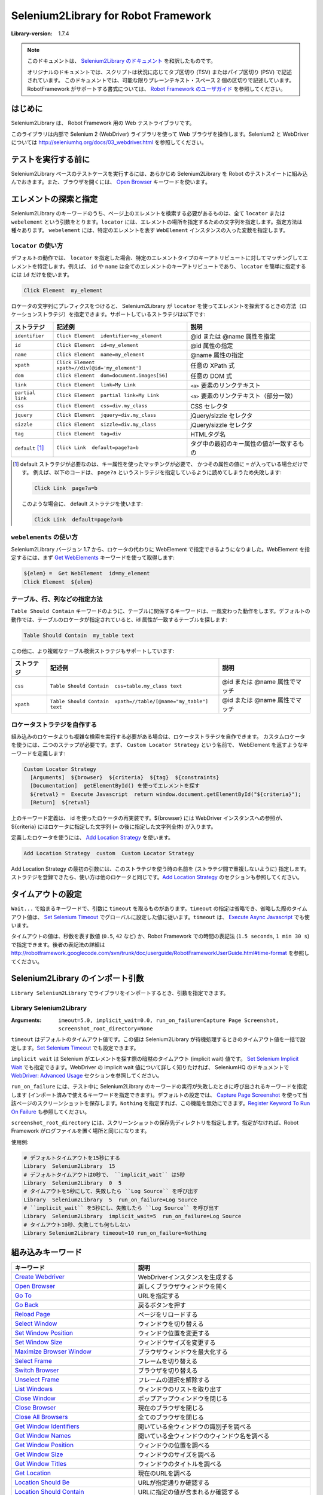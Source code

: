 =====================================
Selenium2Library for Robot Framework 
=====================================

:Library-version: 1.7.4

.. note::

  このドキュメントは、 `Selenium2Library のドキュメント <http://robotframework.org/Selenium2Library/doc/Selenium2Library.html>`_ を和訳したものです。

  オリジナルのドキュメントでは、スクリプトは状況に応じてタブ区切り (TSV) またはパイプ区切り (PSV) で記述されています。
  このドキュメントでは、可能な限りプレーンテキスト・スペース 2 個の区切りで記述しています。
  RobotFramework がサポートする書式については、 `Robot Framework のユーザガイド <http://robotframework.org/robotframework/latest/RobotFrameworkUserGuide.html>`_ を参照してください。


はじめに
=========

Selenium2Library は、 Robot Framework 用の Web テストライブラリです。

このライブラリは内部で Selenium 2 (WebDriver) ライブラリを使って Web ブラウザを操作します。Selenium2 と WebDriver については http://seleniumhq.org/docs/03_webdriver.html を参照してください。


テストを実行する前に
=====================

Selenium2Library ベースのテストケースを実行するには、あらかじめ Selenium2Library を Robot のテストスイートに組み込んでおきます。また、ブラウザを開くには、 `Open Browser`_ キーワードを使います。


.. _`locating elements`:

エレメントの探索と指定
=======================

Selenium2Library のキーワードのうち、ページ上のエレメントを検索する必要があるものは、全て ``locator`` または ``webelement`` という引数をとります。``locator`` には、エレメントの場所を指定するための文字列を指定します。指定方法は種々あります。
``webelement`` には、特定のエレメントを表す ``WebElement`` インスタンスの入った変数を指定します。


``locator`` の使い方
----------------------

デフォルトの動作では、 ``locator`` を指定した場合、特定のエレメントタイプのキーアトリビュートに対してマッチングしてエレメントを特定します。例えば、 ``id`` や ``name`` は全てのエレメントのキーアトリビュートであり、 ``locator`` を簡単に指定するには ``id`` だけを使います。

.. code:: robotframework

  Click Element  my_element

ロケータの文字列にプレフィクスをつけると、 Selenium2Library が ``locator`` を使ってエレメントを探索するときの方法（ロケーションストラテジ）を指定できます。サポートしているストラテジは以下です:

.. table::

  ================= ================================================ =========================================
  ストラテジ        記述例                                           説明
  ================= ================================================ =========================================
  ``identifier``    ``Click Element  identifier=my_element``         @id または @name 属性を指定
  ``id``            ``Click Element  id=my_element``                 @id 属性の指定
  ``name``          ``Click Element  name=my_element``               @name 属性の指定
  ``xpath``         ``Click Element  xpath=//div[@id='my_element']`` 任意の XPath 式
  ``dom``           ``Click Element  dom=document.images[56]``       任意の DOM 式
  ``link``          ``Click Element  link=My Link``                  ``<a>`` 要素のリンクテキスト
  ``partial link``  ``Click Element  partial link=My Link``          ``<a>`` 要素のリンクテキスト（部分一致）
  ``css``           ``Click Element  css=div.my_class``              CSS セレクタ
  ``jquery``        ``Click Element  jquery=div.my_class``           jQuery/sizzle セレクタ
  ``sizzle``        ``Click Element  sizzle=div.my_class``           jQuery/sizzle セレクタ
  ``tag``           ``Click Element  tag=div``                       HTMLタグ名
  ``default`` [1]_  ``Click Link  default=page?a=b``                 タグ中の最初のキー属性の値が一致するもの
  ================= ================================================ =========================================

..  [1] default ストラテジが必要なのは、キー属性を使ったマッチングが必要で、
  かつその属性の値に ``=`` が入っている場合だけです。
  例えば、以下のコードは、 ``page?a`` というストラテジを指定しているように読めてしまうため失敗します:

  .. code:: robotframework

     Click Link  page?a=b

  このような場合に、 default ストラテジを使います:

  .. code:: robotframework

    Click Link  default=page?a=b


``webelements`` の使い方
------------------------

Selenium2Library バージョン 1.7 から、ロケータの代わりに WebElement で指定できるようになりました。WebElement を指定するには、まず `Get WebElements`_ キーワードを使って取得します:

.. code:: robotframework

  ${elem} =  Get WebElement  id=my_element
  Click Element  ${elem}


.. _`locating table`:

テーブル、行、列などの指定方法
-------------------------------

``Table Should Contain`` キーワードのように、テーブルに関係するキーワードは、一風変わった動作をします。デフォルトの動作では、テーブルのロケータが指定されていると、id 属性が一致するテーブルを探します:

.. code:: robotframework

  Table Should Contain  my_table text

この他に、より複雑なテーブル検索ストラテジもサポートしています:

.. table::

  =========== ================================================================ ==============================
  ストラテジ  記述例                                                           説明
  =========== ================================================================ ==============================
  ``css``     ``Table Should Contain  css=table.my_class text``                @id または @name 属性でマッチ
  ``xpath``   ``Table Should Contain  xpath=//table/[@name="my_table"] text``  @id または @name 属性でマッチ
  =========== ================================================================ ==============================


ロケータストラテジを自作する
-----------------------------

組み込みのロケータよりも複雑な検索を実行する必要がある場合は、ロケータストラテジを自作できます。
カスタムロケータを使うには、二つのステップが必要です。まず、 ``Custom Locator Strategy`` という名前で、 WebElement を返すようなキーワードを定義します:

.. code:: robotframework

  Custom Locator Strategy
    [Arguments]  ${browser}  ${criteria}  ${tag}  ${constraints}
    [Documentation]  getElementById() を使ってエレメントを探す
    ${retval} =  Execute Javascript  return window.document.getElementById("${criteria}");
    [Return]  ${retval}

上のキーワード定義は、 id を使ったロケータの再実装です。${browser} には WebDriver インスタンスへの参照が、 ${criteria} にはロケータに指定した文字列 (``=`` の後に指定した文字列全体) が入ります。

定義したロケータを使うには、 `Add Location Strategy`_ を使います。

.. code::

  Add Location Strategy  custom  Custom Locator Strategy

Add Location Strategy の最初の引数には、このストラテジを使う時の名前を (ストラテジ間で重複しないように) 指定します。ストラテジを登録できたら、使い方は他のロケータと同じです。`Add Location Strategy`_ のセクションも参照してください。


.. _`Timeouts`:

タイムアウトの設定
===================

``Wait...`` で始まるキーワードで、引数に ``timeout`` を取るものがあります。``timeout`` の指定は省略でき、省略した際のタイムアウト値は、 `Set Selenium Timeout`_ でグローバルに設定した値に従います。``timeout`` は、 `Execute Async Javascript`_ でも使います。

タイムアウトの値は、秒数を表す数値 (``0.5``, ``42`` など) か、Robot Framework での時間の表記法 (``1.5 seconds``, ``1 min 30 s``) で指定できます。後者の表記法の詳細は http://robotframework.googlecode.com/svn/trunk/doc/userguide/RobotFrameworkUserGuide.html#time-format を参照してください。


Selenium2Library のインポート引数
==================================

``Library Selenium2Library`` でライブラリをインポートするとき、引数を指定できます。

Library Selenium2Library
---------------------------

:Arguments: ``imeout=5.0, implicit_wait=0.0, run_on_failure=Capture Page Screenshot, screenshot_root_directory=None``

``timeout`` はデフォルトのタイムアウト値です。この値は Selenium2Library が待機処理するときのタイムアウト値を一括で設定します。`Set Selenium Timeout`_ でも設定できます。

``implicit wait`` は Selenium がエレメントを探す際の暗黙のタイムアウト (implicit wait) 値です。 `Set Selenium Implicit Wait`_ でも指定できます。WebDriver の implicit wait 値について詳しく知りたければ、 SeleniumHQ のドキュメントで `WebDriver: Advanced Usage`_ セクションを参照してください。

.. _`WebDriver: Advanced Usage`: http://seleniumhq.org/docs/04_webdriver_advanced.html#explicit-and-implicit-waits

``run_on_failure`` には、テスト中に Selenium2Library のキーワードの実行が失敗したときに呼び出されるキーワードを指定します (インポート済みで使えるキーワードを指定できます)。デフォルトの設定では、 `Capture Page Screenshot`_ を使って当該ページのスクリーンショットを保存します。``Nothing`` を指定すれば、この機能を無効にできます。`Register Keyword To Run On Failure`_ も参照してください。

``screenshot_root_directory`` には、スクリーンショットの保存先ディレクトリを指定します。指定がなければ、Robot Framework がログファイルを置く場所と同じになります。

使用例:

.. code:: robotframework

  # デフォルトタイムアウトを15秒にする
  Library  Selenium2Library  15
  # デフォルトタイムアウトは0秒で、 ``implicit_wait`` は5秒
  Library  Selenium2Library  0  5
  # タイムアウトを5秒にして、失敗したら ``Log Source`` を呼び出す
  Library  Selenium2Library  5  run_on_failure=Log Source
  # ``implicit_wait`` を5秒にし、失敗したら ``Log Source`` を呼び出す
  Library  Selenium2Library  implicit_wait=5  run_on_failure=Log Source
  # タイムアウト10秒、失敗しても何もしない
  Library Selenium2Library timeout=10 run_on_failure=Nothing


組み込みキーワード
========================


.. table::

  ============================================= ===================================================================
  キーワード                                    説明
  ============================================= ===================================================================
  `Create Webdriver`_                           WebDriverインスタンスを生成する
  `Open Browser`_                               新しくブラウザウィンドウを開く
  `Go To`_                                      URLを指定する
  `Go Back`_                                    戻るボタンを押す
  `Reload Page`_                                ページをリロードする
  `Select Window`_                              ウィンドウを切り替える
  `Set Window Position`_                        ウィンドウ位置を変更する
  `Set Window Size`_                            ウィンドウサイズを変更する
  `Maximize Browser Window`_                    ブラウザウィンドウを最大化する
  `Select Frame`_                               フレームを切り替える
  `Switch Browser`_                             ブラウザを切り替える
  `Unselect Frame`_                             フレームの選択を解除する
  `List Windows`_                               ウィンドウのリストを取り出す
  `Close Window`_                               ポップアップウィンドウを閉じる
  `Close Browser`_                              現在のブラウザを閉じる
  `Close All Browsers`_                         全てのブラウザを閉じる
  `Get Window Identifiers`_                     開いている全ウィンドウの識別子を調べる
  `Get Window Names`_                           開いている全ウィンドウのウィンドウ名を調べる
  `Get Window Position`_                        ウィンドウの位置を調べる
  `Get Window Size`_                            ウィンドウのサイズを調べる
  `Get Window Titles`_                          ウィンドウのタイトルを調べる
  `Get Location`_                               現在のURLを調べる
  `Location Should Be`_                         URLが指定通りか確認する
  `Location Should Contain`_                    URLに指定の値が含まれるか確認する
  `Get Source`_                                 ページのソースを調べる
  `Get Title`_                                  ページのタイトルを調べる
  `Title Should Be`_                            タイトルが指定通りか確認する
  `Get Text`_                                   エレメントのテキストを調べる
  `Get Value`_                                  エレメントのvalueを調べる
  `Get Webelement`_                             エレメントを WebElement として取り出す
  `Get Webelements`_                            ページの全エレメントを WebElement として取り出す
  `Get Element Attribute`_                      エレメントの属性を調べる
  `Get Vertical Position`_                      エレメントの垂直位置を調べる
  `Get Horizontal Position`_                    エレメントの水平位置を調べる
  `Get All Links`_                              ページ中の全てのリンクを調べる

  `Set Screenshot Directory`_                   スクリーンショットの出力先を変更する
  `Capture Page Screenshot`_                    ページのスクリーンショットを取る

  `Add Cookie`_                                 クッキーを追加する
  `Get Cookie Value`_                           クッキーの値を調べる
  `Get Cookies`_                                クッキーを全て取り出す
  `Delete Cookie`_                              特定のクッキーを削除する
  `Delete All Cookies`_                         全てのクッキーを削除する

  `Page Should Contain`_                        ページが指定文字列を含むか確認する
  `Page Should Contain Button`_                 ページに指定のボタンがあるか確認する
  `Page Should Contain Checkbox`_               ページに指定のチェックボックスがあるか確認する
  `Page Should Contain Element`_                ページに指定のエレメントがあるか確認する
  `Page Should Contain Image`_                  ページに指定の画像があるか確認する
  `Page Should Contain Link`_                   ページに指定のリンクがあるか確認する
  `Page Should Contain List`_                   ページに指定のリストがあるか確認する
  `Page Should Contain Radio Button`_           ページに指定のラジオボタンがあるか確認する
  `Page Should Contain Textfield`_              ページに指定のテキスト入力があるか確認する
  `Page Should Not Contain`_                    ページに指定の文字列がないことを確認する
  `Page Should Not Contain Button`_             ページに指定のボタンがあるか確認する
  `Page Should Not Contain Checkbox`_           ページに指定のチェックボックスがあるか確認する
  `Page Should Not Contain Element`_            ページに指定のエレメントがあるか確認する
  `Page Should Not Contain Image`_              ページに指定の画像があるか確認する
  `Page Should Not Contain Link`_               ページに指定のリンクがあるか確認する
  `Page Should Not Contain List`_               ページに指定のリストがあるか確認する
  `Page Should Not Contain Radio Button`_       ページに指定のラジオボタンがないことを確認する
  `Page Should Not Contain Textfield`_          指定のテキスト入力がないことを確認する
  `Frame Should Contain`_                       フレームに指定文字列があるか確認する
  `Current Frame Contains`_                     現在のフレームに指定文字列があるか確認する
  `Current Frame Should Not Contain`_           現在のフレームが指定文字列を含まないことを確認する
  `Get Matching Xpath Count`_                   指定のXPathにマッチした回数を調べる
  `Xpath Should Match X Times`_                 XPathにマッチするエレメントの個数が指定通りか確認する
  `Locator Should Match X Times`_               エレメントが指定個数入っているか書くにする

  `Element Should Be Disabled`_                 エレメントが無効か確認する
  `Element Should Be Enabled`_                  エレメントが有効か確認する
  `Element Should Be Visible`_                  エレメントが可視か確認する
  `Element Should Contain`_                     エレメントのテキストに指定文字列があるか確認する
  `Element Should Not Be Visible`_              エレメントが不可視であることを確認する
  `Element Should Not Contain`_                 エレメントのテキストが指定文字列が含まないことを確認する
  `Element Text Should Be`_                     エレメントのテキストが指定文字列と一致するか確認する

  `Get Table Cell`_                             テーブルの指定のセルの中身を調べる
  `Table Cell Should Contain`_                  テーブルのセルが指定の文字列を含むか確認する
  `Table Column Should Contain`_                テーブルのカラムが指定の文字列を含むか確認する
  `Table Footer Should Contain`_                テーブルのフッタが指定の文字列を含むか確認する
  `Table Header Should Contain`_                テーブルのヘッダが指定の文字列を含むか確認する
  `Table Row Should Contain`_                   テーブルの行が指定の文字列を含むか確認する
  `Table Should Contain`_                       テーブルが指定の文字列を含むか確認する

  `Click Button`_                               ボタンをクリックする
  `Click Element`_                              任意のエレメントをクリックする
  `Click Element At Coordinates`_               エレメントの指定の場所をクリックする
  `Click Image`_                                画像をクリックする
  `Click Link`_                                 リンクをクリックする
  `Focus`_                                      ウィンドウやフレームをフォーカスする
  `Mouse Down`_                                 エレメント上で左ボタンを押した状態にする
  `Mouse Down On Image`_                        画像上で左ボタンを押した状態にする
  `Mouse Down On Link`_                         リンク上で左ボタンを押した状態にする
  `Mouse Out`_                                  エレメントからマウスカーソルを外す
  `Mouse Over`_                                 エレメントにマウスカーソルを重ねる
  `Mouse Up`_                                   押していた左ボタンをリリースする
  `Double Click Element`_                       任意のエレメントをダブルクリックする
  `Drag And Drop`_                              エレメントを別のエレメントにドラッグ＆ドロップする
  `Drag And Drop By Offset`_                    エレメントを指定の場所にドラッグ＆ドロップする
  `Press Key`_                                  キーを押す
  `Open Context Menu`_                          コンテキストメニューを開く

  `Alert Should Be Present`_                    アラートが表示されたか確認する
  `Choose Ok On Next Confirmation`_             次に表示されるダイアログでOKを押す
  `Choose Cancel On Next Confirmation`_         次に表示されるダイアログでキャンセルを押す
  `Confirm Action`_                             ダイアログのメッセージを取得して閉じる
  `Dismiss Alert`_                              アラートダイアログを閉じて押したボタンを返す
  `Get Alert Message`_                          アラートダイアログのメッセージを調べる
  `Input Text Into Prompt`_                     アラートダイアログにテキストを入力する

  `Input Text`_                                 テキスト入力に入力する
  `Input Password`_                             ログに記録しないでパスワードを入力する
  `Textarea Should Contain`_                    テキストエリアのテキストが指定の文字列を含むか確認する
  `Textarea Value Should Be`_                   テキストエリアの値が指定通りか確認する
  `Textfield Should Contain`_                   テキストフィールドのテキストが指定の文字列を含むか確認する
  `Textfield Value Should Be`_                  テキストフィールドのvalueが指定通りか確認する
  `Clear Element Text`_                         テキスト入力の値をクリアする
  `Select Radio Button`_                        ラジオボタンを選択する
  `Radio Button Should Be Set To`_              指定のラジオボタンが選ばれていることを確認する
  `Radio Button Should Not Be Selected`_        指定のラジオボタンが選ばれていないことを確認する
  `Checkbox Should Be Selected`_                チェックボックスが選択されているか確認する
  `Checkbox Should Not Be Selected`_            チェックボックスが非選択であるか確認する
  `Select All From List`_                       selectの全項目を選択する
  `Select From List`_                           selectの項目を選択する
  `Select From List By Index`_                  selectの項目を選択する
  `Select From List By Label`_                  selectの項目を選択する
  `Select From List By Value`_                  selectの項目を選択する
  `Unselect From List`_                         リストから指定の要素の選択を外す
  `Unselect From List By Index`_                リストから指定の要素の選択を外す
  `Unselect From List By Label`_                リストから指定の要素の選択を外す
  `Unselect From List By Value`_                リストから指定の要素の選択を外す
  `Get List Items`_                             selectの全選択肢を取り出す
  `Get Selected List Label`_                    selectの指定の選択肢のラベルを調べる
  `Get Selected List Labels`_                   selectの全てのラベルを取り出す
  `Get Selected List Value`_                    selectの指定の選択肢のvalueを調べる
  `Get Selected List Values`_                   selectのすべての選択肢のvalueを調べる
  `List Selection Should Be`_                   selectの選択内容が指定通りか確認する
  `List Should Have No Selections`_             selectが非選択状態であることを確認する
  `Choose File`_                                ファイルダイアログにファイルを指定する
  `Select Checkbox`_                            チェックボックスを選択する
  `Unselect Checkbox`_                          チェックボックスの選択を解除する
  `Submit Form`_                                フォームを submit する

  `Log Location`_                               現在のURLをログに記録する
  `Log Source`_                                 ページのソースをログに記録する
  `Log Title`_                                  ページのタイトルをログに記録する

  `Execute Async Javascript`_                   非同期でJavaScriptのコードを実行する
  `Execute Javascript`_                         JavaScriptのコードを実行する
  `Simulate`_                                   イベント発生をシミュレートする
  `Assign Id To Element`_                       エレメントに一時的な id を割り当てる

  `Wait For Condition`_                         指定の条件式が満たされるまで待機する
  `Wait Until Element Contains`_                エレメント内に文字列が現れるまで待機する
  `Wait Until Element Does Not Contain`_        文字列がエレメントからなくなるまで待機する
  `Wait Until Element Is Enabled`_              エレメントが有効状態になるまで待機する
  `Wait Until Element Is Not Visible`_          エレメントが不可視になるまで待機する
  `Wait Until Element Is Visible`_              エレメントが可視になるまで待機する
  `Wait Until Page Contains`_                   文字列がページに現れるまで待機する
  `Wait Until Page Contains Element`_           エレメントがページに現れるまで待機する
  `Wait Until Page Does Not Contain`_           文字列がページからなくなるまで待機する
  `Wait Until Page Does Not Contain Element`_   エレメントがページからなくなるまで待機する
  `Get Selenium Implicit Wait`_                 Selenium の暗黙の待機時間を調べる
  `Get Selenium Speed`_                         Selenium の実行ウェイトを調べる
  `Get Selenium Timeout`_                       Selenium のタイムアウトを調べる
  `Set Browser Implicit Wait`_                  ブラウザ単位で暗黙待機時間を変更する
  `Set Selenium Implicit Wait`_                 Selenium の暗黙待機時間を変更する
  `Set Selenium Speed`_                         Selenium の実行ウェイトを変更する
  `Set Selenium Timeout`_                       Selenium のタイムアウトを変更する

  `Add Location Strategy`_                      自作のエレメント特定方法を追加する
  `Remove Location Strategy`_                   以前登録したエレメントの探索ストラテジを削除する
  `Register Keyword To Run On Failure`_         失敗したときに実行するキーワードを指定する
  ============================================= ===================================================================      
   

Add Cookie
---------------

:Arguments: name, value, path=None, domain=None, secure=None, expiry=None

現在のセッションに cookie を追加します。``name`` と ``value`` は必須です。
``path``, ``domain``, ``secure`` は省略可です。


Add Location Strategy
--------------------------

:Arguments: strategy_name, strategy_keyword, persist=False

キーワードセクションに定義しておいたカスタムのロケーションストラテジを追加します。
デフォルトの動作では、カスタムのロケーションストラテジは、ストラテジを定義したテストのスコープを抜ける際に自動的に除去されます。
persist を空文字列以外に設定しておくと、テスト全体が終了するまでロケーションストラテジを登録したままにできます。

すでに登録済みのロケーションストラテジ名と同じ名前で追加を試みると失敗します。

カスタムのロケータキーワードの例:

.. code:: robotframework

  # My Custom Locator Strategy を（キーワードセクションで）定義する
  My Custom Locator Strategy  [Arguments]  ${browser}  ${criteria}  ${tag}  ${constraints}
    ${retVal}=  Execute Javascript  return window.document.getElementById('${criteria}');  
    [Return]  ${retVal}

.. code:: robotframework

  # My Custom Locator Strategy をストラテジ名 custom として登録する
  Add Location Strategy  custom  My Custom Locator Strategy
  # custom ストラテジのロケータを使う
  Page Should Contain Element  custom=my_id

カスタムのロケーションストラテジを削除する方法は `Remove Location Strategy`_ を参照してください。


Alert Should Be Present
----------------------------

:Arguments: text=

アラートダイアログが表示されていることを確認し、ダイアログを消します。
``text`` を空文字列以外に指定すると、アラートメッセージの内容がテキストと一致するか調べます。
アラートが表示されていなければ失敗します。
テスト中でアラートダイアログが表示されると、このキーワードか `Get Alert Message`_ でアラートダイアログを消さないかぎり、後続のキーワードは失敗するので注意してください。


Assign Id To Element
-------------------------

:Arguments: locator, id

``locator`` で指定したエレメントに、一時的な id 名 ``id`` を紐付けます。
XPathでロケータを表現するのが難解だったり遅い場合に便利です。紐付けた id はページをリロードすると失効します。

例:

.. code:: robotframework

  # XPath://div[@id="first_div"] で表されるエレメントに my_id という id を与える
  Assign Id To Element  xpath=//div[@id="first_div"]  my_id
  # my_id でエレメントを指定
  Page Should Contain Element  my_id


Capture Page Screenshot
----------------------------

:Arguments: filename=None

現在表示中のページのスクリーンショットを撮り、ログの中に埋め込みます。
``filename`` 引数には、スクリーンショットのファイルに付ける名前を指定します。``filename`` を指定しない場合、ファイル名は ``selenium-screenshot-<通番>.png`` となり、Robot Framework がログを書き出す場所の下に保存されます。
``filename`` を絶対パスで指定しなかった場合は、Robot Framework がログを書き出す場所からの相対パスとみなします。
絶対パス・相対パスのどちらの場合も、書き出し先のディレクトリが存在しなければ自動的に作成します。
スクリーンショットの撮り方を変えるために、css を使えます。通常、ページレイアウトに何か問題があると、背景がはみ出して表示されることがあるので、背景色を変更します。


Checkbox Should Be Selected
--------------------------------

:Arguments: locator

``locator`` で指定したチェックボックスが選択/チェック状態であるか検証します。
チェックボックスのキー属性は ``id`` または ``name`` です。
エレメントの指定方法は  `エレメントの探索と指定 <locating elements>`_ を参照してください。


Checkbox Should Not Be Selected
-------------------------------------

:Arguments: locator

``locator`` で指定したチェックボックスが非選択/チェックされていない状態であるか検証します。
チェックボックスのキー属性は ``id`` または ``name`` です。
エレメントの指定方法は  `エレメントの探索と指定 <locating elements>`_ を参照してください。


Choose Cancel On Next Confirmation
---------------------------------------

ダイアログが表示されたときにキャンセルボタンを選ぶように指定します。


Choose File
----------------

:Arguments: locator, file_path

``locator`` で指定したファイル入力フィールドにファイルパス ``file_path`` を入力します。
ファイルのアップロードフォームでよく使います。
``file_path`` はSelenium Server が稼働しているホストからアクセス可能でなければなりません。

例:

.. code:: robotframework

  Choose File  my_upload_field  /home/user/files/trades.csv


Choose Ok On Next Confirmation
-----------------------------------

``Choose Cancel On Next Confirmation`` の効果を打ち消します。
次の確認パネルが出たときに
Selenium は window.confirm() の動作をオーバライドすることで、自動的に true を返させ、ユーザが手作業で OK ボタンをクリックしたかのように見せかけるので、特に理由がないかぎり、このキーワードをわざわざ使う必要はありません。

確認ダイアログを処理するたびに、Selenium はデフォルトの動作に復帰します。そのため、都度 ``Choose Cancel On Next Confirmation`` を使わないかぎり、次のダイアログでは自動的に true (OKを押した) を返します。

確認ダイアログが出る度に、 ``Get Alert Message`` などでダイアログを処理しないと、それ以降の操作は全て失敗するので注意してください。


Clear Element Text
-----------------------

:Arguments: locator

``locator`` で指定したテキスト入力エレメントの値を消去します。
エレメントの指定方法は  `エレメントの探索と指定 <locating elements>`_ を参照してください。


Click Button
-----------------

:Arguments: locator

``locator`` で指定したボタンをクリックします。
キー属性は ``id``, ``name``, ``value`` です。
エレメントの指定方法は  `エレメントの探索と指定 <locating elements>`_ を参照してください。


Click Element
------------------

:Arguments: locator

``locator`` で指定したエレメントをクリックします。
キー属性は ``id``, ``name``, ``value`` です。
エレメントの指定方法は  `エレメントの探索と指定 <locating elements>`_ を参照してください。


Click Element At Coordinates
---------------------------------

:Arguments: locator, xoffset, yoffset

``locator`` で指定したエレメントから、 ``xoffset, yoffset`` 移動した場所をクリックします。カーソルがエレメントの中心に移動し、x, y はそこからの相対で計算します。
キー属性は ``id``, ``name`` です。
エレメントの指定方法は  `エレメントの探索と指定 <locating elements>`_ を参照してください。


Click Image
----------------

:Arguments: locator

``locator`` で指定した画像をクリックします。
キー属性は ``id``, ``src``, ``alt`` です。
エレメントの指定方法は  `エレメントの探索と指定 <locating elements>`_ を参照してください。


Click Link
---------------

:Arguments: locator

``locator`` で指定したリンクをクリックします。
キー属性は ``id``, ``name``, ``href``, リンクテキストです。
エレメントの指定方法は  `エレメントの探索と指定 <locating elements>`_ を参照してください。


Close All Browsers
-----------------------

開いている全てのブラウザを閉じ、ブラウザキャッシュをリセットします。

このキーワードを使うと、 ``Open Browser`` キーワードを呼び出すごとに返されていた
ブラウザウィンドウのインデクスがリセットされます。
テストやスイートの後始末 (teardown) の際には、このキーワードで全てのブラウザを閉じねばなりません。


Close Browser
------------------

現在のブラウザを閉じます。


Close Window
-----------------

:Arguments: 
  
現在開いているポップアップウィンドウを閉じます。


Confirm Action
-------------------

現在表示されている確認ダイアログを閉じ、表示されていたメッセージを返します。

デフォルトの動作では、このキーワードを使った際、ダイアログは「OK」ボタンで閉じられます。
「キャンセル」ボタンを押す必要がある場合は、事前に ``Cancel On Next Confirmation`` を呼び出しておき、ダイアログが出たときに自動的にキャンセルボタンが押されるようにしておいてください。

例:

.. code::

  # 確認ダイアログを表示する
  Click Button  Send
  # Ok ボタンが押され、メッセージが返る
  ${message}=  Confirm Action
  # 表示されたメッセージが "Are you sure?" だったかどうか確認する
  Should Be Equal  ${message}  Are you sure?
  # 次のダイアログではキャンセルを押す
  Choose Cancel On Next Confirmation
  # 確認ダイアログを表示する
  Click Button  Send
  # キャンセルが押される
  Confirm Action 


Create Webdriver
---------------------

:Arguments: driver_name, alias=None, kwargs={}, \**init_kwargs

WebDriver のインスタンスを生成します。

``Open Browser`` と動作が似ていますが、 WebDriver の ``__init__`` に引数を渡せる点が異なります。
どちらも使える時は、 ``Create Webdriver`` より ``Open Browser`` を使うほうが適切です。

生成したブラウザインスタンスのインデクスを返します。このインデクスは、あとでウィンドウを切り替えるのに使えます。
インデクスは 1 からはじまり、 ``Close All Browsers`` キーワードを使うとリセットされます。
`Switch Browser`_ の例を参照してください。
``driver_name`` には、 selenium.webdriver で定義されている WebDriver の名前をそのまま指定します。
使える WebDriver 名は、例えば Firefox, Chrome, Ie, Opera, Safari, PhantomJS, Remoto です。

キーワード引数 ``init_kwargs`` には WebDriver の ``__init__`` に渡す引数を指定します。この引数の中の値や式は、 WebDriver インスタンスの ``__init__`` が呼び出されるときまで評価されません。バージョン 2.8 以前の Robot Framework では ``init_kwargs`` がサポートされていないので、キーワード引数は全て辞書に入れて ``kwargs`` で渡す必要があります。
指定できるキーワード引数は `Selenium API ドキュメント <http://selenium-python.readthedocs.org/api.html>`_ を参照してください。

例:

.. code:: robotframework

  # プロキシを指定して Firefox インスタンスを生成する
  ${proxy}=  Evaluate  sys.modules['selenium.webdriver'].Proxy()  sys, selenium.webdriver
  ${proxy.http_proxy}=  Set Variable  localhost:8888
  Create Webdriver  Firefox  proxy=${proxy}
  # プロキシを指定して PhantomJS インスタンスを生成する
  ${service args}=  Create List  --proxy=192.168.132.104:8888
  Create Webdriver  PhantomJS  service_args=${service args}
  Example for Robot Framework < 2.8:
  # IE ドライバをデバッグモードで生成する
  ${kwargs}=  Create Dictionary  log_level=DEBUG  log_file=%{HOMEPATH}${/}ie.log
  Create Webdriver  Ie  kwargs=${kwargs}


Current Frame Contains
---------------------------

:Arguments: text, loglevel=INFO

現在のフレームに ``text`` が含まれているか検証します。
``loglevel`` の説明は `Page Should Contain`_ を参照してください。


Current Frame Should Not Contain
-------------------------------------

:Arguments: text, loglevel=INFO

現在のフレームに ``text`` が含まれていないことを検証します。
``loglevel`` の説明は `Page Should Contain`_ を参照してください。


Delete All Cookies
-----------------------

クッキーを全て除去します。


Delete Cookie
------------------

:Arguments: name

``name`` で指定したクッキーを除去します。
指定のクッキーが見つからなくても何もしません。


Dismiss Alert
------------------

:Arguments: accept=True

アラートダイアログで OK したときに true, ダイアログを消したときに false を返します。
アラートが出ていない状態でこのキーワードを使うと失敗します。
このキーワードが失敗すると、それ以降のテストは `Get Alert Message`_ などでアラートダイアログを閉じないかぎり失敗します。


Double Click Element
-------------------------

:Arguments: locator

``locator`` で指定したエレメントをダブルクリックします。
キー属性は ``id`` と ``name`` です。エレメントの指定方法は  `エレメントの探索と指定 <locating elements>`_ を参照してください。


Drag And Drop
------------------

:Arguments: source, target

``source`` で指定したエレメントを、 ``target`` で指定したエレメントまでドラッグして移動し、ドロップします。

例:

.. code:: robotframework

  # elem1 を elem2 に動かす
  Drag And Drop  elem1  elem2


Drag And Drop By Offset
----------------------------

:Arguments: source, xoffset, yoffset

``source`` で指定したエレメントを ``xoffset``, ``yoffset`` の距離だけ移動します。
``xoffset``, ``yoffset`` は正負どちらの値もとりえます。

例:

.. code::

  # myElem を 50px 右, 35px 下に動かす
  Drag And Drop By Offset  myElem  50  -35


Element Should Be Disabled
-------------------------------

:Arguments: locator

``locator`` で指定したエレメントが使用不可 (disabled) であるか検証します。
キー属性は ``id`` と ``name`` です。
エレメントの指定方法は  `エレメントの探索と指定 <locating elements>`_ を参照してください。


Element Should Be Enabled
------------------------------

:Arguments: locator

``locator`` で指定したエレメントが使用可 (enabled) であるか検証します。
キー属性は ``id`` と ``name`` です。
エレメントの指定方法は  `エレメントの探索と指定 <locating elements>`_ を参照してください。


Element Should Be Visible
------------------------------

:Arguments: locator, message=

``locator`` で指定したエレメントが可視 (visible) であるか検証します。
ここでいう 「可視」とは、「論理的に可視である」ということで、「ブラウザのビューポート上に表示されている」ではありません。
例えば、 ``display:none`` のエレメントは論理的には不可視なので、このキーワードで検証すると失敗します。
``message`` は、デフォルトのエラーメッセージをオーバライドしたいときに使います。
キー属性は ``id`` と ``name`` です。
エレメントの指定方法は  `エレメントの探索と指定 <locating elements>`_ を参照してください。


Element Should Contain
---------------------------

:Arguments: locator, expected, message=


``locator`` で指定したエレメントがテキスト ``expected`` を含むか検証します。
エレメントのテキストが厳密に一致する (部分文字列の一致ではない) か検証したければ、 `Element Text Should Be`_ を使ってください。
``message`` は、デフォルトのエラーメッセージをオーバライドしたいときに使います。
キー属性は ``id`` と ``name`` です。
エレメントの指定方法は  `エレメントの探索と指定 <locating elements>`_ を参照してください。


Element Should Not Be Visible
----------------------------------

:Arguments: locator, message=

``locator`` で指定したエレメントが可視 (visible) で **ない** ことを検証します。
このキーワードは、 `Element Should Be Visible`_ の対極です。
``message`` は、デフォルトのエラーメッセージをオーバライドしたいときに使います。
キー属性は ``id`` と ``name`` です。
エレメントの指定方法は  `エレメントの探索と指定 <locating elements>`_ を参照してください。


Element Should Not Contain
-------------------------------

:Arguments: locator, expected, message=

``locator`` で指定したエレメントがテキスト ``expected`` を含まないことを検証します。
``message`` は、デフォルトのエラーメッセージをオーバライドしたいときに使います。
キー属性は ``id`` と ``name`` です。 `Element Should Contain`_ も参照してください。


Element Text Should Be
---------------------------

:Arguments: locator, expected, message=

``locator`` で指定したエレメントが exactly テキスト ``expected`` を含むか検証します。
`Element Should Contain`_ と違って、このキーワードは部分一致ではなく完全一致かどうかを検証します。
``message`` は、デフォルトのエラーメッセージをオーバライドしたいときに使います。
キー属性は ``id`` と ``name`` です。エレメントの指定方法は  `エレメントの探索と指定 <locating elements>`_ を参照してください。


Execute Async Javascript
-----------------------------

:Arguments: \*code

JavaScript コードを非同期に実行します。
複数行のコードを書きたい時は、各行をテストデータのセルに分けて書けます。この場合、実行時には各行をスペースを付加せずに結合してコードを生成し、実行します。
``code`` がファイルの絶対パスになっている場合、ファイルから JavaScript コードを読み出します。パスの区切りは、どのOSでも ``/`` を使います。
JavaScript のコードは、現在選択されているフレームやウィンドウの上で、無名関数の中身として実行されます。

`Execute Javascript`_ と似ていますが、このキーワードを使って実行したスクリプトは、コールバック関数 ``callback`` を使って、実行が終了したことを明にシグナルせねばなりません。
コールバックは、無名関数の最後の引数としてインジェクションされます。
スクリプトがタイムアウトまでに処理を終了できなければ、このキーワードは失敗します。 `タイムアウト <Timeouts>`_ も参照してください。

例:

.. code:: robotframework

  # ワンライナーで指定
  Execute Async JavaScript  var callback = arguments[arguments.length - 1];  window.setTimeout(callback, 2000);
  # スクリプトファイルで指定
  Execute Async JavaScript  ${CURDIR}/async_js_to_execute.js
  # 直接定義する
  ${retval}=  Execute Async JavaScript
  ...  var callback = arguments[arguments.length - 1];
  ...  function answer(){callback("text");};
  ...  window.setTimeout(answer, 2000);
  Should Be Equal  ${retval}  text


Execute Javascript
-----------------------

:Arguments: \*code

JavaScript コードを実行します。
複数行のコードを書きたい時は、各行をテストデータのセルに分けて書けます。この場合、実行時には各行をスペースを付加せずに結合してコードを生成し、実行します。
``code`` がファイルの絶対パスになっている場合、ファイルから JavaScript コードを読み出します。パスの区切りは、どのOSでも ``/`` を使います。
JavaScript のコードは、現在選択されているフレームやウィンドウの上で、無名関数の中身として実行されます。
現在のウィンドウを参照するために変数 ``window`` 、ドキュメントを参照するために ``document`` を使えます (例: ``document.getElementById('foo')``)。
このキーワードは、 JavaScript 中に ``return`` 文がない場合には ``None`` を返します。戻り値は適切な Python のデータ型や WebElements 型に変換されます。

例:

.. code:: robotframework

  Execute JavaScript  window.my_js_function('arg1', 'arg2')
  Execute JavaScript  ${CURDIR}/js_to_execute.js
  ${sum}=  Execute JavaScript  return 1 + 1;
  Should Be Equal  ${sum}  ${2}


Focus
----------

:Arguments: locator

``locator`` で指定したエレメントをフォーカスします。


Frame Should Contain
-------------------------

:Arguments: locator, text, loglevel=INFO

``locator`` で指定したフレームが ``text`` を含むか検証します。
``loglevel`` の説明は `Page Should Contain`_ を参照してください。
キー属性は ``id`` と ``name`` です。
エレメントの指定方法は  `エレメントの探索と指定 <locating elements>`_ を参照してください。


Get Alert Message
----------------------

:Arguments: dismiss=True

現在表示されている JavaScript アラートのメッセージ本文を返します。
デフォルトの動作では、表示されたアラートダイアログは OK で閉じられます。
このキーワードは、アラートが表示されていなければ失敗になります。
アラートが出ている時、このキーワードなどでダイアログを閉じないと、以降のテストが失敗になるので注意してください。


Get All Links
------------------

現在のページに表示されている全てのリンクの id の入ったリストを返します。
リンクタグに id が入っていなければ、リスト中には空文字列が入ります。


Get Cookie Value
---------------------

:Arguments: name

クッキー名 ``name`` のクッキーの値を返します。
該当するクッキーがなければ、このキーワードは失敗します。

Get Cookies
----------------

現在のページの全てのクッキーを返します。


Get Element Attribute
--------------------------

:Arguments: attribute_locator

エレメントの属性の値を返します。
``attribute_locator`` の形式は、 ``element_id@class`` のように、ロケータの後に ``@`` と属性名をつけたものです。


Get Horizontal Position
----------------------------

:Arguments: locator

``locator`` で指定したエレメントの水平位置を返します。
値はページの左端からの距離で、ピクセル単位の整数です。
エレメントが存在しなければ失敗します。

.. seealso:: `Get Vertical Position`_


Get List Items
-------------------

:Arguments: locator

``locator`` で指定した select リストの全選択肢の値を返します。
リストとコンボボックスのどちらにも使えます。
キー属性は ``id`` と ``name`` です。
エレメントの指定方法は  `エレメントの探索と指定 <locating elements>`_ を参照してください。


Get Location
-----------------

:Arguments: 
  
現在の URL を返します。


Get Matching Xpath Count
-----------------------------

:Arguments: xpath

``xpath`` に一致するエレメントの数を返します。
XPath 前提なので、ロケータに ``xpath=`` プレフィクスをつけてはなりません。

.. code:: robotframework

  # 正しい:
  count =  Get Matching Xpath Count  //div[@id='sales-pop']
  # 誤り:
  count =  Get Matching Xpath Count  xpath=//div[@id='sales-pop']

マッチしたエレメントの数を検証したければ、 `Xpath Should Match X Times`_ を使ってください。


Get Selected List Label
----------------------------

:Arguments: locator

``locator`` で指定した選択リストで、現在選択されている要素の表示ラベルを返します。
リストとコンボボックスのどちらにも使えます。
キー属性は ``id`` と ``name`` です。エレメントの指定方法は  `エレメントの探索と指定 <locating elements>`_ を参照してください。


Get Selected List Labels
-----------------------------

:Arguments: locator

``locator`` で指定した選択リストで、現在選択されている要素の表示ラベルをリストとして返します。
選択されている要素がないときは失敗します。
リストとコンボボックスのどちらにも使えます。キー属性は ``id`` と ``name`` です。エレメントの指定方法は  `エレメントの探索と指定 <locating elements>`_ を参照してください。


Get Selected List Value
----------------------------

:Arguments: locator

``locator`` で指定した選択リストで、現在選択されている要素の値 (``value``) を返します。
戻り値は、選択されているええ面との ``value`` 属性の値です。
リストとコンボボックスのどちらにも使えます。キー属性は ``id`` と ``name`` です。エレメントの指定方法は  `エレメントの探索と指定 <locating elements>`_ を参照してください。


Get Selected List Values
-----------------------------

:Arguments: locator

``locator`` で指定した選択リストで、現在選択されている要素の値 (``value``) をリストとして返します。
選択されている要素がないときは失敗します。
リストとコンボボックスのどちらにも使えます。キー属性は ``id`` と ``name`` です。エレメントの指定方法は  `エレメントの探索と指定 <locating elements>`_ を参照してください。


Get Selenium Implicit Wait
-------------------------------

Selenium が待機する時間の設定値を秒で返します。
値の意味は `Set Selenium Implicit Wait`_ を参照してください。


Get Selenium Speed
-----------------------

Selenium にコマンドを出したあとに待機する時間を返します。
値の意味は `Set Selenium Speed`_ を参照してください。


Get Selenium Timeout
-------------------------

様々なキーワードで使われているタイムアウトの長さを秒で返します。
値の意味は `Set Selenium Timeout`_ を参照してください。


Get Source
---------------

現在のページやフレームの HTML ソースを返します。


Get Table Cell
-------------------

:Arguments: table_locator, row, column, loglevel=INFO

テーブルセルの内容を返します。
``row`` と ``column`` の番号は、 1 から開始します。ヘッダやフッタの行やカラムも数に入ります。
``row`` や ``column`` を負の数で指定すると、末尾 (-1) からの行数指定になります。
ヘッダやフッタの行の内容も、このキーワードで取得できます。
テーブルの指定方法は  `テーブル、行、列などの指定方法 <locating table>`_ を参照してください。


Get Text
-------------

:Arguments: locator

``locator`` で指定したエレメントの text 値を返します。
エレメントの指定方法は  `エレメントの探索と指定 <locating elements>`_ を参照してください。


Get Title
--------------

現在のページのタイトルを返します。


Get Value
--------------

:Arguments: locator

``locator`` で指定したエレメントの ``value`` 属性の値を返します。
エレメントの指定方法は  `エレメントの探索と指定 <locating elements>`_ を参照してください。


Get Vertical Position
--------------------------

:Arguments: locator

``locator`` で指定したエレメントの垂直方向の位置を返します。
位置は、ページの先頭からの距離をピクセル単位で表した整数です。
エレメントが見つからない時は失敗になります。

.. seealso:: `Get Horizontal Position`_


Get Webelement
-------------------

:Arguments: locator

``locater`` にマッチする WebElement を返します。
エレメントの指定方法は  `エレメントの探索と指定 <locating elements>`_ を参照してください。


Get Webelements
--------------------

:Arguments: locator

``locater`` にマッチする WebElement のリストを返します。
エレメントの指定方法は  `エレメントの探索と指定 <locating elements>`_ を参照してください。


Get Window Identifiers
---------------------------

ブラウザが把握している全てのウィンドウの id 属性をログに出力して返します。


Get Window Names
---------------------

ブラウザが把握している全てのウィンドウの name 属性をログに出力して返します。


Get Window Position
------------------------

現在のウィンドウの位置を x, y の順で返します。

例:

.. code:: robotframework

  ${x}  ${y}=  Get Window Position


Get Window Size
--------------------

現在のウィンドウサイズを width, height の順で返します。

例:

.. code:: robotframework

  ${width}  ${height}=  Get Window Size


Get Window Titles
----------------------

ブラウザが把握している全てのウィンドウのタイトルをログに出力して返します。
  

Go Back
------------

ブラウザの「戻る」ボタンをユーザがクリックした時の動作をシミュレートします。


Go To
----------

:Arguments: url

アクティブなブラウザインスタンスを使って、指定の URL に移動します。


Input Password
-------------------

:Arguments: locator, text

``locator`` で指定したテキストフィールドに、パスワードをタイプ入力します。
``Input Text`` キーワードとの違いは、指定したパスワードがログに残らないところです。
エレメントの指定方法は  `エレメントの探索と指定 <locating elements>`_ を参照してください。


Input Text
---------------

:Arguments: locator, text

``locator`` で指定したテキストフィールドに、 ``text`` をタイプ入力します。
エレメントの指定方法は  `エレメントの探索と指定 <locating elements>`_ を参照してください。


Input Text Into Prompt
---------------------------

:Arguments: text

アラートボックスに ``text`` をタイプ入力します。


List Selection Should Be
-----------------------------

:Arguments: locator, \*items

``locator`` で指定した選択肢リストで選択されている項目が ``*items`` と完全一致するか検証します。
何も選択されていないことを検証したければ、単に ``*items`` の指定をなくしてください。
リストとコンボボックスのどちらにも使えます。キー属性は ``id`` と ``name`` です。エレメントの指定方法は  `エレメントの探索と指定 <locating elements>`_ を参照してください。


List Should Have No Selections
-----------------------------------

:Arguments: locator

``locator`` で指定した選択肢リストで何も選択されていないことを検証します。
リストとコンボボックスのどちらにも使えます。キー属性は ``id`` と ``name`` です。エレメントの指定方法は  `エレメントの探索と指定 <locating elements>`_ を参照してください。


List Windows
-----------------

現在の全てのウィンドウハンドルをリストで返します。


Location Should Be
-----------------------

:Arguments: url

現在の URL が ``url`` と完全一致することを検証します。


Location Should Contain
----------------------------

:Arguments: expected

現在の URL に ``expected`` が含まれているか検証します。


Locator Should Match X Times
---------------------------------

:Arguments: locator, expected_locator_count, message=, loglevel=INFO

ページ内に ``locator`` で指定したエレメントが ``expected_locator_count`` 個あるか検証します。
エレメントの指定方法は  `エレメントの探索と指定 <locating elements>`_ を参照してください。
``message`` と ``loglevel`` の説明は `Page Should Contain Element`_ を参照してください。


Log Location
-----------------

現在の URL をログに記録して返します。


Log Source
---------------

:Arguments: loglevel=INFO

現在のページやフレームの HTML ソース全体をログに記録して返します。
``loglevel`` はログの記録に使うログレベルで、 ``WARN``, ``INFO`` (デフォルト), ``DEBUG``, ``NONE`` (ログに記録しない) のいずれかです。


Log Title
--------------

現在のページのタイトルをログに記録して返します。


Maximize Browser Window
----------------------------

現在のブラウザウィンドウを最大化します。


Mouse Down
---------------

:Arguments: locator

``locator`` で指定したエレメントの上でマウスの左ボタンを押下する操作をシミュレートします。
マウスボタンをリリースしない限り、エレメントはプレス状態になります。
キー属性は ``id`` と ``name`` です。エレメントの指定方法は  `エレメントの探索と指定 <locating elements>`_ を参照してください。

特定エレメント向けの `Mouse Down On Image`_ や `Mouse Down On Link`_ も参照してください。


Mouse Down On Image
------------------------

:Arguments: locator

画像上でのマウスボタン押下をシミュレートします。
キー属性は ``id``, ``src``, ``alt`` です。
エレメントの指定方法は  `エレメントの探索と指定 <locating elements>`_ を参照してください。


Mouse Down On Link
-----------------------

:Arguments: locator

リンク上でのマウスボタン押下をシミュレートします。
キー属性は ``id``, ``name``, ``href``, リンクテキストです。
エレメントの指定方法は  `エレメントの探索と指定 <locating elements>`_ を参照してください。


Mouse Out
--------------

:Arguments: locator

``locator`` で指定したエレメントからマウスカーソルを外す操作をシミュレートします。
キー属性は ``id`` と ``name`` です。
エレメントの指定方法は  `エレメントの探索と指定 <locating elements>`_ を参照してください。


Mouse Over
---------------

:Arguments: locator

``locator`` で指定したエレメントの上にマウスカーソルをホバーする操作をシミュレートします。
キー属性は ``id`` と ``name`` です。
エレメントの指定方法は  `エレメントの探索と指定 <locating elements>`_ を参照してください。


Mouse Up
-------------

:Arguments: locator

``locator`` で指定したエレメントで、マウスの左ボタンをリリースする操作をシミュレートします。
キー属性は ``id`` と ``name`` です。
エレメントの指定方法は  `エレメントの探索と指定 <locating elements>`_ を参照してください。


Open Browser
-----------------

:Arguments: url, browser=firefox, alias=None, remote_url=False, desired_capabilities=None, ff_profile_dir=None

新しいブラウザインスタンスを開き、指定の URL に行きます。
生成したブラウザインスタンスのインデクスを返します。このインデクスは、あとでウィンドウを切り替えるのに使えます。
インデクスは 1 からはじまり、 ``Close All Browsers`` キーワードを使うとリセットされます。
`Switch Browser`_ の例を参照してください。
オプションの ``alias`` はブラウザインスタンスの別名で、ブラウザを切り替える時に (インデクスで切り替えるのと同じ感覚で) 使えます。詳しくは `Switch Browser`_ を参照してください。

``browser`` に使える値は以下の通りです:

.. table:: 

  ===================== ===============================
  シンボル              ブラウザ
  ===================== ===============================
  ``firefox``           FireFox
  ``ff``                FireFox
  ``internetexplorer``  Internet Explorer
  ``ie``                Internet Explorer
  ``googlechrome``      Google Chrome
  ``gc``                Google Chrome
  ``chrome``            Google Chrome
  ``opera``             Opera
  ``phantomjs``         PhantomJS
  ``htmlunit``          HTMLUnit
  ``htmlunitwithjs``    HTMLUnit (JavaScript サポート)
  ``android``           Android
  ``iphone``            Iphone
  ``safari``            Safari
  ===================== ===============================

Internet Explorer のブラウザインスタンスが複数あると、動作がおかしなことになるので注意してください。
IE ブラウザが一つしか起動していないときだけ、 `Switch Browser`_ が動作するのも同じ理由です。
詳しくは http://selenium-grid.seleniumhq.org/faq.html#i_get_some_strange_errors_when_i_run_multiple_internet_explorer_instances_on_the_same_machine を参照してください。
オプションの ``remote_url`` は、 ``http://127.0.0.1/wd/hub`` のような遠隔の Selenium サーバの URL です。
この値を指定する場合、 ``desired_capabilities`` でリモートサーバのケイパビリティを設定できます。
設定は ``key1:val1,key2:val2`` のような文字列形式にします。
このオプションは、 IE でプロキシサーバを指定するときや、 saucelabs.com のようなサービスでブラウザと OS を指定するときに便利です。
``desired_capabilities`` には (`Create Dictionary`_ で作成した) 辞書も指定でき、より複雑なコンフィギュレーションを扱えます。
オプションの ``ff_profile_dir`` は firefox のプロファイルで、デフォルトプロファイルをオーバライドするときに使います。

.. _`Create Dictionary`: http://robotframework.org/robotframework/latest/libraries/BuiltIn.html#Create%20Dictionary


Open Context Menu
----------------------

:Arguments: locator

``locator`` で指定したエレメントのコンテキストメニューを開きます。


Page Should Contain
------------------------

:Arguments: text, loglevel=INFO

現在のページに ``text`` が含まれているか検証します。
このキーワードが失敗すると、自動的にページのソースを ``loglevel`` に指定したログレベルで記録します。
指定できるログレベルは ``DEBUG``, ``INFO`` (デフォルト), ``WARN``, ``NONE`` です。
ログレベルに ``NONE`` または現在のログレベルより低いレベルを指定すると、ページソースをログに出力しません。


Page Should Contain Button
-------------------------------

:Arguments: locator, message=, loglevel=INFO

現在のページに ``locator`` で指定したボタンが含まれているか検証します。
このキーワードは、 ``<input>`` または ``<button>`` タグで作られたボタンを探します。
``message`` と ``loglevel`` の説明は `Page Should Contain Element`_ を参照してください。
キー属性は ``id``, ``name``, ``value`` です。
エレメントの指定方法は  `エレメントの探索と指定 <locating elements>`_ を参照してください。


Page Should Contain Checkbox
---------------------------------

:Arguments: locator, message=, loglevel=INFO

現在のページに ``locator`` で指定したチェックボックスが含まれているか検証します。
``message`` と ``loglevel`` の説明は `Page Should Contain Element`_ を参照してください。
キー属性は ``id``, ``name`` です。
エレメントの指定方法は  `エレメントの探索と指定 <locating elements>`_ を参照してください。


Page Should Contain Element
--------------------------------

:Arguments: locator, message=, loglevel=INFO

現在のページに ``locator`` で指定したエレメントが含まれているか検証します。
``message`` はデフォルトのエラーメッセージをオーバライドするのに使います。
``message`` はデフォルトのエラーメッセージをオーバライドするのに使います。
``loglevel`` の説明は `Page Should Contain`_ を参照してください。
キー属性は ``id`` と ``name`` です。エレメントの指定方法は  `エレメントの探索と指定 <locating elements>`_ を参照してください。


Page Should Contain Image
------------------------------

:Arguments: locator, message=, loglevel=INFO

現在のページに ``locator`` で指定した画像が含まれているか検証します。
``message`` と ``loglevel`` の説明は `Page Should Contain Element`_ を参照してください。
キー属性は ``id``, ``src``, ``alt`` です。
エレメントの指定方法は  `エレメントの探索と指定 <locating elements>`_ を参照してください。


Page Should Contain Link
-----------------------------

:Arguments: locator, message=, loglevel=INFO

現在のページに ``locator`` で指定したリンクが含まれているか検証します。
``message`` と ``loglevel`` の説明は `Page Should Contain Element`_ を参照してください。
キー属性は ``id`, ``name``, ``href``, リンクテキストです。
エレメントの指定方法は  `エレメントの探索と指定 <locating elements>`_ を参照してください。


Page Should Contain List
-----------------------------

:Arguments: locator, message=, loglevel=INFO

現在のページに ``locator`` で指定した選択リストが含まれているか検証します。
``message`` と ``loglevel`` の説明は `Page Should Contain Element`_ を参照してください。
キー属性はは ``id`` と ``name`` です。
エレメントの指定方法は  `エレメントの探索と指定 <locating elements>`_ を参照してください。


Page Should Contain Radio Button
-------------------------------------

:Arguments: locator, message=, loglevel=INFO

現在のページに ``locator`` で指定したラジオボタンが含まれているか検証します。
``message`` と ``loglevel`` の説明は `Page Should Contain Element`_ を参照してください。
キー属性は ``id``, ``name``, ``value`` です。
エレメントの指定方法は  `エレメントの探索と指定 <locating elements>`_ を参照してください。


Page Should Contain Textfield
----------------------------------

:Arguments: locator, message=, loglevel=INFO

現在のページに ``locator`` で指定したテキストフィールドが含まれているか検証します。
``message`` と ``loglevel`` の説明は `Page Should Contain Element`_ を参照してください。
キー属性は ``id`` と ``name`` です。
エレメントの指定方法は  `エレメントの探索と指定 <locating elements>`_ を参照してください。


Page Should Not Contain
----------------------------

:Arguments: text, loglevel=INFO

現在のページに ``text`` が含まれていないことを検証します。
``loglevel`` の説明は `Page Should Contain`_ を参照してください。


Page Should Not Contain Button
-----------------------------------

:Arguments: locator, message=, loglevel=INFO

現在のページに ``locator`` で指定したボタンが含まれていないことを検証します。
このキーワードは ``<input>`` または ``<button>`` タグで作ったボタンを検索します。
``message`` と ``loglevel`` の説明は `Page Should Contain Element`_ を参照してください。
キー属性は id, name and value です。 エレメントの指定方法は  `エレメントの探索と指定 <locating elements>`_ を参照してください。


Page Should Not Contain Checkbox
-------------------------------------

:Arguments: locator, message=, loglevel=INFO

現在のページに ``locator`` で指定したチェックボックスが含まれていないことを検証します。
``message`` と ``loglevel`` の説明は `Page Should Contain Element`_ を参照してください。
キー属性は ``id`` と ``name`` です。. エレメントの指定方法は  `エレメントの探索と指定 <locating elements>`_ を参照してください。


Page Should Not Contain Element
------------------------------------

:Arguments: locator, message=, loglevel=INFO

現在のページに ``locator`` で指定したエレメントが含まれていないことを検証します。
``message`` は、デフォルトのエラーメッセージをオーバライドしたいときに使います。
``loglevel`` の説明は `Page Should Contain`_ を参照してください。
キー属性は ``id`` と ``name`` です。エレメントの指定方法は  `エレメントの探索と指定 <locating elements>`_ を参照してください。


Page Should Not Contain Image
----------------------------------

:Arguments: locator, message=, loglevel=INFO

現在のページに ``locator`` で指定した画像が含まれていないことを検証します。
``message`` と ``loglevel`` の説明は `Page Should Contain Element`_ を参照してください。
キー属性は ``id``, ``src``, ``alt`` です。 エレメントの指定方法は  `エレメントの探索と指定 <locating elements>`_ を参照してください。


Page Should Not Contain Link
---------------------------------

:Arguments: locator, message=, loglevel=INFO

現在のページに ``locator`` で指定したリンクが含まれていないことを検証します。
``message`` と ``loglevel`` の説明は `Page Should Contain Element`_ を参照してください。
キー属性は ``id``, ``href``, ``alt``, リンクテキストです。
エレメントの指定方法は  `エレメントの探索と指定 <locating elements>`_ を参照してください。


Page Should Not Contain List
---------------------------------

:Arguments: locator, message=, loglevel=INFO

現在のページに ``locator`` で指定した選択リストが含まれていないことを検証します。
``message`` と ``loglevel`` の説明は `Page Should Contain Element`_ を参照してください。
キー属性は ``id`` と ``name`` です。. エレメントの指定方法は  `エレメントの探索と指定 <locating elements>`_ を参照してください。


Page Should Not Contain Radio Button
-----------------------------------------

:Arguments: locator, message=, loglevel=INFO

現在のページに ``locator`` で指定したラジオボタンが含まれていないことを検証します。
``message`` と ``loglevel`` の説明は `Page Should Contain Element`_ を参照してください。
キー属性は ``id``, ``name``, ``value`` です。
エレメントの指定方法は  `エレメントの探索と指定 <locating elements>`_ を参照してください。


Page Should Not Contain Textfield
--------------------------------------

:Arguments: locator, message=, loglevel=INFO

現在のページに ``locator`` で指定したテキストフィールドが含まれていないことを検証します。
``message`` と ``loglevel`` の説明は `Page Should Contain Element`_ を参照してください。
キー属性 ``id`` と ``name`` です。
エレメントの指定方法は  `エレメントの探索と指定 <locating elements>`_ を参照してください。


Press Key
--------------

:Arguments: locator, key

``locator`` で指定したエレメントでキーを押す操作をシミュレートします。
``key`` は単一の文字、文字列、または ``\\`` でプレフィクスした ASCII コード表現にできます。

例:

.. code:: robotframework

  Press Key  text_field  q
  Press Key  text_field  abcde
  # Enter キーを ASCII コードで記述
  Press Key  login_button  \\13


Radio Button Should Be Set To
----------------------------------

:Arguments: group_name, value

``group_name`` で指定したラジオボタンの選択値が ``value`` であるか検証します。
検証します。
ラジオボタンの指定方法は `Select Radio Button`_ を参照してください。


Radio Button Should Not Be Selected
----------------------------------------

:Arguments: group_name

``group_name`` で指定したラジオボタンがどれも選択されていないことを検証します。
ラジオボタンの指定方法は `Select Radio Button`_ を参照してください。


Register Keyword To Run On Failure
---------------------------------------

:Arguments: keyword

Selenium2Library 上のキーワードが失敗したときに実行される run-on-failure キーワードを設定します。
``keyword`` は、テスト中に Selenium2Library のキーワードの実行が失敗したときに呼び出されるキーワードです (インポート済みで使えるキーワードを指定できます)。
引数を伴うキーワードは指定できません。 ``Nothing`` を指定すれば、この機能を無効にできます。
run-on-failure キーワードの初期値は Selenium2Library のインポート時に指定できます。
デフォルトの設定は `Capture Page Screenshot`_ です。
エラーが起きたとき当該ページのスクリーンショットを撮れるのはとても便利なのですが、実行は遅くなることがあります。
このキーワードは、設定前の run-on-failure キーワードを返すので、元の値を退避して、あとで復帰できます。

例:

.. code:: robotframework

  # 失敗したら Log Source を実行する
  Register Keyword To Run On Failure  Log Source
  # 現在の run-on-failure を ${previous kw} に退避して、run-on-failure を無効にする
  ${previous kw}=  Register Keyword To Run On Failure  Nothing
  # 退避した run-on-failure キーワードを復帰する
  Register Keyword To Run On Failure  ${previous kw}

run-on-failure 機構は、 Python または Jython 2.4 以降でテストを実行している時のみ使えます。
IronPython では使えません。


Reload Page
----------------

ページのリロード操作をシミュレートします。


Remove Location Strategy
-----------------------------

:Arguments: strategy_name

以前追加したカスタムのロケーションストラテジを除去します。
デフォルトのストラテジを指定すると失敗します。
カスタムのロケーションストラテジの追加は `Add Location Strategy`_ を参照してください。


Select All From List
-------------------------

:Arguments: locator

``locator`` で指定したマルチセレクトのできるリストで、全ての要素を選択します。
キー属性は ``id`` と ``name`` です。
エレメントの指定方法は  `エレメントの探索と指定 <locating elements>`_ を参照してください。


Select Checkbox
-----------------------------------

:Arguments: locator

``locator`` で指定したチェックボックスを選択します。
チェックボックスが選択済みなら何もしません。
キー属性は ``id`` と ``name`` です。
エレメントの指定方法は  `エレメントの探索と指定 <locating elements>`_ を参照してください。


Select Frame
-----------------

:Arguments: locator

``locator`` で指定したフレームを現在のフレームにします。
キー属性は ``id`` と ``name`` です。
エレメントの指定方法は  `エレメントの探索と指定 <locating elements>`_ を参照してください。


Select From List
---------------------

:Arguments: locator, \*items

``locator`` で指定したリストで、 ``*items`` に一致する要素を選択します。
複数項目を同時選択できないリストに対して複数の値を指定した場合には、最後に指定した値が選択されます。
複数項目を選択できるリストで、 ``*items`` が空のリストの場合、 **全ての項目** が選択されます。
``*items`` の照合にはまず ``value`` に対する一致を試し、つぎにラベルに対する一致を試します。
``... By Index/Value/Label`` のキーワードを使うほうが高速です。
複数項目を同時選択できないリストで、最後に指定した要素がリスト上にない場合、例外が送出され、 ``*items`` のうちリストにない要素全てについて警告が出ます。
複数項目を選択できるリストでは、 ``*items`` のいずれか一つの要素でもリスト上にない場合に例外が送出されます。
リストとコンボボックスのどちらにも使えます。キー属性は ``id`` と ``name`` です。エレメントの指定方法は  `エレメントの探索と指定 <locating elements>`_ を参照してください。


Select From List By Index
------------------------------

:Arguments: locator, \*indexes

``locator`` で指定したリストで、インデクスが ``*indexes`` である要素を選択します。
リストとコンボボックスのどちらにも使えます。キー属性は ``id`` と ``name`` です。エレメントの指定方法は  `エレメントの探索と指定 <locating elements>`_ を参照してください。


Select From List By Label
------------------------------

:Arguments: locator, \*labels

``locator`` で指定したリストで、ラベルが ``*labels`` である要素を選択します。
リストとコンボボックスのどちらにも使えます。キー属性は ``id`` と ``name`` です。エレメントの指定方法は  `エレメントの探索と指定 <locating elements>`_ を参照してください。


Select From List By Value
------------------------------

:Arguments: locator, \*values

``locator`` で指定したリストで、 ``value`` が ``*values`` である要素を選択します。
リストとコンボボックスのどちらにも使えます。キー属性は ``id`` と ``name`` です。エレメントの指定方法は  `エレメントの探索と指定 <locating elements>`_ を参照してください。


Select Radio Button
------------------------

:Arguments: group_name, value

``group_name`` で指定したラジオボタンの選択値を ``value`` にします。
``group_name`` でラジオボタンを指定する方法は二つあります:

* ``group_name`` は ``radio`` インプットの ``name`` と照合します。
* ``value`` は ``value`` または ``id`` 属性と照合します。

従って、条件に一致するラジオボタンを検索するための XPath は
``//input[@type='radio' and @name='group_name' and (@value='value' or @id='value')]`` のようになります。

例:

.. code:: robotframework

  # <input type="radio" name="size" value="XL">XL</input> であるような HTML に一致
  Select Radio Button  size  XL
  # <input type="radio" name="size" value="XL" id="sizeXL">XL</input> であるような HTML に一致
  Select Radio Button  size  sizeXL


Select Window
------------------

:Arguments: locator=None

``locator`` に一致するウィンドウを選択し、以前のウィンドウのウィンドウハンドルを返します。
``locator`` に指定できるのは、ウィンドウの名前、タイトル、 URL, 除外リスト (excluded handle's list), 特定のウィンドウを表すキーワード (special words) です。
選択中のウィンドウから切り替わった場合はそのウィンドウのハンドル値、選択中のウィンドウがない状態から選択した場合には None を返します。
ウィンドウが見つかった場合、次にこのキーワードで別のウィンドウを選択するまで、以後のコマンドはすべて新たに選択したウィンドウに対して実行されます。
ウィンドウが見つからなかった場合は失敗になります。
デフォルトの動作では、 ``locator`` を指定した場合、ウィンドウのタイトルと、 javascript 上のウィンドウ名を使って一致するウィンドウを探します。複数のウィンドウが一致した場合には、最初に見つかったウィンドウを選択します。
特定のウィンドウを表すロケータとして、以下があります。

.. table::

  ==================== =======================================================================================
  キーワード
  ==================== =======================================================================================
  ``main`` (文字列)    メインウィンドウを返す
  ``self`` (文字列)    現在のウィンドウ (結果的に現在のウィンドウハンドルを返す)
  ``new`` (文字列)     ウィンドウのインデクスの値が最も大きいものを最新として返す
  除外リスト (リスト)  `List Windows`_ などで取得したウィンドウハンドルリストに含まれないもののうち最初のもの
  ==================== =======================================================================================
 
Selenium2Library のアプローチでロケータストラテジを指定してウィンドウを探すこともできます:

.. table::

  =========== ========================================= =========================================
  ストラテジ  例                                        説明
  =========== ========================================= =========================================
  ``title``   ``Select Window  title=My Document``      ウィンドウタイトルで一致
  ``name``    ``Select Window  name=${name}``           ウィンドウの Javascript 上の名前で一致
  ``url``     ``Select Window  url=http://google.com``  ウィンドウの現在の URL で一致
  =========== ========================================= =========================================

例:

.. code:: robotframework

  Click Link  popup_link  # opens new window
  Select Window  popupName  
  Title Should Be  Popup Title  
  # Chooses the main window again
  Select Window


Set Browser Implicit Wait
------------------------------

:Arguments: seconds

現在のブラウザの暗黙の待機時間 (implicit wait) を秒で設定します。
Selenium2 の対応する関数の説明には、「エレメントを取得したり、コマンドを実行し終わるまで待機するためのタイムアウトで、設定は持続する。セッション中で一度だけ呼び出せばよい ('Sets a sticky timeout to implicitly wait for an element to be found, or a command to complete. This method only needs to be called one time per session.')」とあります。

例:

.. code:: robotframework

  Set Browser Implicit Wait  10 seconds

.. seealso:: `Set Selenium Implicit Wait`_


Set Screenshot Directory
-----------------------------

:Arguments: path, persist=False

キャプチャした画像置き場となるディレクトリを設定します。
``path`` にはスクリーンショットを保存する先の絶対パスを指定します。
指定したパスが存在しなければ、作成されます。
``persist`` を指定すると、テスト全体の実行が終わるまでパスの設定が維持されます。
それ以外の場合は、現在のテスト実行スコープが終わった時点で、以前の値に復帰します。


Set Selenium Implicit Wait
-------------------------------

:Arguments: seconds

Selenium 2 のデフォルトの暗黙の待機時間 (implicit wait) を秒で指定し、開いている全てのブラウザに適用します。
Selenium2 の対応する関数の説明には、「エレメントを取得したり、コマンドを実行し終わるまで待機するためのタイムアウトで、設定は持続する。セッション中で一度だけ呼び出せばよい ('Sets a sticky timeout to implicitly wait for an element to be found, or a command to complete. This method only needs to be called one time per session.')」とあります。

例:

.. code:: robotframework

  ${orig wait} =  Set Selenium Implicit Wait  10 seconds
  # (何か時間のかかる Ajax 処理などを実行)
  Set Selenium Implicit Wait  ${orig wait}


Set Selenium Speed
-----------------------

:Arguments: seconds

Selenium がコマンドを実行した後に待機する時間を設定します。
このコマンドは、テスト実行を遅くして、実行の様子を目で確認したいときに便利です。
``seconds`` は Robot Framework の時間表現の形式を使えます。
設定前のスピード値を返します。

例:

.. code:: robotframework

  Set Selenium Speed  .5 seconds


Set Selenium Timeout
-------------------------

:Arguments: seconds

様々なキーワードで使われているタイムアウトを秒で指定します。
Selenium2Library では、 ``timeout`` を引数にとる ``Wait ...`` 系のキーワードがいくつかあります。
これらの ``timeout`` はいずれも省略可能で、このキーワードで設定値をグローバルに変更できます。
詳しくは `タイムアウトの設定 <Timeouts>`_ を参照してください。
このキーワードは設定前の ``timeout`` を返すので、後で以前の値を復帰するときに使えます。
デフォルトのタイムアウトは 5 秒ですが、 Selenium2Library のインポート時に変更されることもあります。

例:

.. code:: robotframework

  ${orig timeout} =  Set Selenium Timeout  15 seconds
  # (表示の遅いページをロードする)
  Set Selenium Timeout  ${orig timeout}


Set Window Position
------------------------

:Arguments: x, y

現在のウィンドウの位置を ``x, y`` に設定します。

例:

.. code:: robotframework

  Set Window Size  ${1000}  ${0}
  ${x}  ${y}=  Get Window Position
  Should Be Equal  ${x}  ${1000}
  Should Be Equal  ${y}  ${0}


Set Window Size
--------------------

:Arguments: width, height

現在のウィンドウの幅と高さを ``width, height`` に設定します。

例:

.. code:: robotframework

  Set Window Size  ${800}  ${600}
  ${width}  ${height}=  Get Window Size
  Should Be Equal  ${width}  ${800}
  Should Be Equal  ${height}  ${600}


Simulate
-------------

:Arguments: locator, event

``locator`` で指定したエレメントで ``event`` の発生をシミュレートします。
このキーワードはエレメントに OnEvent 系のハンドラが実装されていて、それを呼び出したいときに便利です。
エレメントの指定方法は  `エレメントの探索と指定 <locating elements>`_ を参照してください。


Submit Form
----------------

:Arguments: locator=None

``locator`` で指定したフォームを submit します。
``locator`` が空の場合、ページの最初のフォームを submit します。
キー属性は ``id`` と ``name`` です。. エレメントの指定方法は  `エレメントの探索と指定 <locating elements>`_ を参照してください。


Switch Browser
-------------------

:Arguments: index_or_alias

``index_or_alias`` を使ってアクティブなブラウザを切り替えます。
インデクスは `Open Browser`_ が返す値で、エイリアスは `Open Browser`_ の呼び出し時に付与できます。

例e:

.. code:: robotframework

  Open Browser  http://google.com  ff
  Location Should Be  http://google.com
  Open Browser  http://yahoo.com  ie  2nd conn
  Location Should Be  http://yahoo.com
  Switch Browser  1  # インデクス指定
  Page Should Contain  I'm feeling lucky
  Switch Browser  2nd conn  # エイリアス指定
  Page Should Contain  More Yahoo!
  Close All Browsers

上の例では、インデクスに ``1`` を使っていて、最初の ``Open Browser`` でブラウザを開くよりも前はブラウザウィンドウは存在しなかったという前提になっています。
今のブラウザインデクスが分からなければ、以下のようにして取得できます。

.. code:: robotframework

  ${id} =  Open Browser  http://google.com  *firefox
  # Do something ...    
  Switch Browser  ${id}  


Table Cell Should Contain
------------------------------

:Arguments: table_locator, row, column, expected, loglevel=INFO

テーブル中の特定のセルに ``expected`` が含まれているか検証します。
行およびカラム番号は 1 から始めます。このキーワードがパスするのは、指定のセルに指定のコンテンツが含まれている場合です。
セルの内容を厳密一致で調べたい場合や、セルの内容が特定のテキストから始まっているかを調べたい場合などは、 `Get Table Cell`_ と、Robot Framework 組み込みの  ``Should Be Equal`` や ``Should Start Width`` を使ってください。
テーブルの指定方法は、 `テーブル、行、列などの指定方法 <locating table>`_ を参照してください。
``loglevel`` の説明は `Page Should Contain`_ を参照してください。


Table Column Should Contain
--------------------------------

:Arguments: table_locator, col, expected, loglevel=INFO

特定のテーブルカラムに ``expected`` が含まれているか検証します。
最左端のカラムのカラム番号を 1 とします。
負のカラム番号は、行の末尾のカラム (末尾: -1) から数えた番号として使えます。
テーブルに複数カラムにわたるセルがある場合、結合されているセル一つ一つもカラムとして数えます。
例えば、ある行のカラム A と B が colspan="2" で結合されていて、論理的な 3 番目のカラムに ``C`` が入っている場合、以下のテストはいずれも動作します。

例:

.. code:: robotframework

  Table Column Should Contain  tableId  3  C
  Table Column Should Contain  tableId  2  C

テーブルの指定方法は、 `テーブル、行、列などの指定方法 <locating table>`_ を参照してください。
``loglevel`` の説明は `Page Should Contain Element`_ を参照してください。


Table Footer Should Contain
--------------------------------

:Arguments: table_locator, expected, loglevel=INFO

テーブルフッタに ``expected`` が含まれているか検証します。
テーブルフッタは、 ``<tfoot>`` 要素の子要素である ``<td>`` 要素です。
テーブルの指定方法は、 `テーブル、行、列などの指定方法 <locating table>`_ を参照してください。
``loglevel`` の説明は `Page Should Contain Element`_ を参照してください。


Table Header Should Contain
--------------------------------

:Arguments: table_locator, expected, loglevel=INFO

テーブルヘッダ、つまりいずれかの ``<th>...</th>`` エレメントに ``expected`` が含まれているか検証します。
テーブルの指定方法は、 `テーブル、行、列などの指定方法 <locating table>`_ を参照してください。
``loglevel`` の説明は `Page Should Contain Element`_ を参照してください。


Table Row Should Contain
-----------------------------

:Arguments: table_locator, row, expected, loglevel=INFO

特定のテーブル行に ``expected`` が含まれているか検証します。
先頭の行の行番号は 1 です。行番号を負の数で指定すると、テーブルの末尾から数えた (末尾: -1) 指定になります。
``<thead>``, ``<tbody>``, ``<tfoot>`` からなるテーブルの場合、 ``<tbody>`` セクションだけが検索対象です。
ヘッダやフッタのコンテンツを検索したいときは、 `Table Header Should Contain`_ や `Table Footer Should Contain`_ を使ってください。
複数行にまたがるセルが存在する場合、結合したセルの最も上のセルだけがマッチします。
テーブルの指定方法は、 `テーブル、行、列などの指定方法 <locating table>`_ を参照してください。
``loglevel`` の説明は `Page Should Contain Element`_ を参照してください。


Table Should Contain
-------------------------

:Arguments: table_locator, expected, loglevel=INFO

テーブル中のどこかに ``expected`` が含まれているか検証します。
テーブルの指定方法は、 `テーブル、行、列などの指定方法 <locating table>`_ を参照してください。
``loglevel`` の説明は `Page Should Contain Element`_ を参照してください。


Textarea Should Contain
----------------------------

:Arguments: locator, expected, message=

``locator`` で指定したテキストエリアがテキスト ``expected`` を含むか検証します。
``message`` はデフォルトのエラーメッセージをオーバライドするのに使います。
キー属性は ``id`` と ``name`` です。. エレメントの指定方法は  `エレメントの探索と指定 <locating elements>`_ を参照してください。


Textarea Value Should Be
-----------------------------

:Arguments: locator, expected, message=

``locator`` で指定したテキストエリアの値が ``expected`` と厳密一致するか検証します。
``message`` はデフォルトのエラーメッセージをオーバライドするのに使います。
キー属性は ``id`` と ``name`` です。. エレメントの指定方法は  `エレメントの探索と指定 <locating elements>`_ を参照してください。


Textfield Should Contain
-----------------------------

:Arguments: locator, expected, message=

``locator`` で指定したテキストフィールドがテキスト ``expected`` を含むか検証します。
``message`` はデフォルトのエラーメッセージをオーバライドするのに使います。
キー属性は ``id`` と ``name`` です。. エレメントの指定方法は  `エレメントの探索と指定 <locating elements>`_ を参照してください。


Textfield Value Should Be
------------------------------

:Arguments: locator, expected, message=

``locator`` で指定したテキストフィールドの値が ``expected`` と厳密一致するか検証します。
``message`` はデフォルトのエラーメッセージをオーバライドするのに使います。
キー属性は ``id`` と ``name`` です。. エレメントの指定方法は  `エレメントの探索と指定 <locating elements>`_ を参照してください。


Title Should Be
--------------------

:Arguments: title

現在のページのタイトルが ``title`` と一致するか検証します。


Unselect Checkbox
----------------------

:Arguments: locator

``locator`` で指定したチェックボックスの選択を解除します。
チェックボックスが非選択なら何もしません。
キー属性は ``id`` と ``name`` です。
エレメントの指定方法は  `エレメントの探索と指定 <locating elements>`_ を参照してください。


Unselect Frame
------------------- 

トップフレームを現在のフレームにします。


Unselect From List
-----------------------

:Arguments: locator, \*items

``locator`` で指定した選択リストで、 ``*items`` に指定した値の選択を解除します。
引数の特殊なケースとして ``*items`` が空のリストのときには **全ての選択を解除** します。
``*items`` の一致は、 ``value`` と ``label`` の **両方で** 試みます。
``... By Index/Value/Label`` のキーワードを使うほうが高速です。
リストとコンボボックスのどちらにも使えます。キー属性は ``id`` と ``name`` です。エレメントの指定方法は  `エレメントの探索と指定 <locating elements>`_ を参照してください。


Unselect From List By Index
--------------------------------

:Arguments: locator, \*indexes

``locator`` で指定したリストから ``*indexes`` で指定したインデクスの要素の選択を解除します。
リストとコンボボックスのどちらにも使えます。キー属性は ``id`` と ``name`` です。エレメントの指定方法は  `エレメントの探索と指定 <locating elements>`_ を参照してください。


Unselect From List By Label
---------------------------------

:Arguments: locator, \*labels

``locator`` で指定したリストから ``*labels`` で指定したラベルの要素の選択を解除します。
リストとコンボボックスのどちらにも使えます。キー属性は ``id`` と ``name`` です。エレメントの指定方法は  `エレメントの探索と指定 <locating elements>`_ を参照してください。


Unselect From List By Value
--------------------------------

:Arguments: locator, \*values

``locator`` で指定したリストから ``*values`` で指定した値の要素の選択を解除します。
リストとコンボボックスのどちらにも使えます。キー属性は ``id`` と ``name`` です。エレメントの指定方法は  `エレメントの探索と指定 <locating elements>`_ を参照してください。

Wait For Condition
-----------------------

:Arguments: condition, timeout=None, error=None

``condition`` が true になるか、タイムアウトになるまで待機します。
``condition`` には任意の JavaScript の式を指定できますが、必ず末尾に (値を返す) ``return`` 文がなければなりません。
JavaScript からウィンドウのコンテンツにアクセスする方法は `Execute JavaScript`_ を参照してください。`
``error`` はデフォルトのエラーメッセージをオーバライドするときに使います。
``timeout`` の詳細とデフォルト値については `タイムアウトの設定 <Timeouts>`_ を参照してください。

.. seealso:: `Wait Until Page Contains`_, `Wait Until Page Contains Element`_, `Wait For Condition`_, `Wait Until Element Is Visible`_, `Wait Until Keyword Succeeds`_ (Robot Framework 組み込みキーワード)


Wait Until Element Contains
--------------------------------

:Arguments: locator, text, timeout=None, error=None

``locator`` で指定したエレメントが ``text`` が含んだ状態になるまで待機します。
``timeout`` が経過してしまうと失敗になります。
``timeout`` が経過してしまうと失敗になります。
``timeout`` の詳細とデフォルト値については `タイムアウトの設定 <Timeouts>`_ を参照してください。
``error`` はデフォルトのエラーメッセージをオーバライドするときに使います。

.. seealso:: `Wait Until Page Contains`_, `Wait Until Page Contains Element`_, `Wait For Condition`_, `Wait Until Element Is Visible`_, `Wait Until Keyword Succeeds`_ (Robot Framework 組み込みキーワード)


Wait Until Element Does Not Contain
----------------------------------------

:Arguments: locator, text, timeout=None, error=None

``locator`` で指定したエレメントが ``text`` を含まない状態になるまで待機します。
``timeout`` が経過してしまうと失敗になります。
``timeout`` の詳細とデフォルト値については `タイムアウトの設定 <Timeouts>`_ を参照してください。
``error`` はデフォルトのエラーメッセージをオーバライドするときに使います。

.. seealso:: `Wait Until Page Contains`_, `Wait Until Page Contains Element`_, `Wait For Condition`_, `Wait Until Element Is Visible`_, `Wait Until Keyword Succeeds`_ (Robot Framework 組み込みキーワード)


Wait Until Element Is Enabled
----------------------------------

:Arguments: locator, timeout=None, error=None

``locator`` で指定したエレメントが操作可能 (enabled) になるまで待機します。
``timeout`` が経過してしまうと失敗になります。
``timeout`` の詳細とデフォルト値については `タイムアウトの設定 <Timeouts>`_ を参照してください。
``error`` はデフォルトのエラーメッセージをオーバライドするときに使います。

.. seealso:: `Wait Until Page Contains`_, `Wait Until Page Contains Element`_, `Wait For Condition`_, `Wait Until Element Is Visible`_, `Wait Until Keyword Succeeds`_ (Robot Framework 組み込みキーワード)


Wait Until Element Is Not Visible
--------------------------------------

:Arguments: locator, timeout=None, error=None

``locator`` で指定したエレメントが不可視 (not visible) になるまで待機します。
``timeout`` が経過してしまうと失敗になります。
``timeout`` の詳細とデフォルト値については `タイムアウトの設定 <Timeouts>`_ を参照してください。
``error`` はデフォルトのエラーメッセージをオーバライドするときに使います。

.. seealso:: `Wait Until Page Contains`_, `Wait Until Page Contains Element`_, `Wait For Condition`_, `Wait Until Element Is Visible`_, `Wait Until Keyword Succeeds`_ (Robot Framework 組み込みキーワード)


Wait Until Element Is Visible
----------------------------------

:Arguments: locator, timeout=None, error=None

``locator`` で指定したエレメントが可視 (visible) になるまで待機します。
``timeout`` が経過してしまうと失敗になります。
``timeout`` の詳細とデフォルト値については `タイムアウトの設定 <Timeouts>`_ を参照してください。
``error`` はデフォルトのエラーメッセージをオーバライドするときに使います。

.. seealso:: `Wait Until Page Contains`_, `Wait Until Page Contains Element`_, `Wait For Condition`_, `Wait Until Element Is Visible`_, `Wait Until Keyword Succeeds`_ (Robot Framework 組み込みキーワード)


Wait Until Page Contains
-----------------------------

:Arguments: text, timeout=None, error=None

現在のページに ``text`` が出現するまで待機します。
``timeout`` が経過してしまうと失敗になります。
``timeout`` の詳細とデフォルト値については `タイムアウトの設定 <Timeouts>`_ を参照してください。
``error`` はデフォルトのエラーメッセージをオーバライドするときに使います。

.. seealso:: `Wait Until Page Contains Element`_, `Wait For Condition`_, `Wait Until Element Is Visible`_, `Wait Until Keyword Succeeds`_ (Robot Framework 組み込みキーワード)


Wait Until Page Contains Element
-------------------------------------

:Arguments: locator, timeout=None, error=None

現在のページに ``locator`` で示したエレメントが出現するまで待機します。
``timeout`` が経過してしまうと失敗になります。
``timeout`` の詳細とデフォルト値については `タイムアウトの設定 <Timeouts>`_ を参照してください。
``error`` はデフォルトのエラーメッセージをオーバライドするときに使います。

.. seealso:: `Wait Until Page Contains`_, `Wait For Condition`_, `Wait Until Element Is Visible`_, `Wait Until Keyword Succeeds`_ (Robot Framework 組み込みキーワード)


Wait Until Page Does Not Contain
-------------------------------------

:Arguments: text, timeout=None, error=None

現在のページから ``text`` がなくなるまで待機します。
``timeout`` が経過してしまうと失敗になります。
``timeout`` の詳細とデフォルト値については `タイムアウトの設定 <Timeouts>`_ を参照してください。
``error`` はデフォルトのエラーメッセージをオーバライドするときに使います。

.. seealso:: `Wait Until Page Contains`_, `Wait For Condition`_, `Wait Until Element Is Visible`_, `Wait Until Keyword Succeeds`_ (Robot Framework 組み込みキーワード)



Wait Until Page Does Not Contain Element
---------------------------------------------

:Arguments: locator, timeout=None, error=None

現在のページから ``locator`` で示したエレメントがなくなるまで待機します。
``timeout`` が経過してしまうと失敗になります。
``timeout`` の詳細とデフォルト値については `タイムアウトの設定 <Timeouts>`_ を参照してください。
``error`` はデフォルトのエラーメッセージをオーバライドするときに使います。

.. seealso:: `Wait Until Page Contains`_, `Wait For Condition`_, `Wait Until Element Is Visible`_, `Wait Until Keyword Succeeds`_ (Robot Framework 組み込みキーワード)


Xpath Should Match X Times
-------------------------------

:Arguments: xpath, expected_xpath_count, message=, loglevel=INFO

ページ中に、 ``xpath`` で指定したエレメントが指定個数あるかを検証します。

xpath を指定するときに、 ``xpath=`` を含めてはなりません。
使える表記は XPath です。

::
   # 正しい
   Xpath Should Match X Times  //div[@id='sales-pop']  1

   #誤り 
   Xpath Should Match X Times  xpath=//div[@id='sales-pop']  1

``message`` と ``loglevel`` 引数は `Page Should Contain Element`_  を参照
してください。


.. _`Wait Until Keyword Succeeds`: http://robotframework.org/robotframework/latest/libraries/BuiltIn.html#Wait%20Until%20Keyword%20Succeeds

